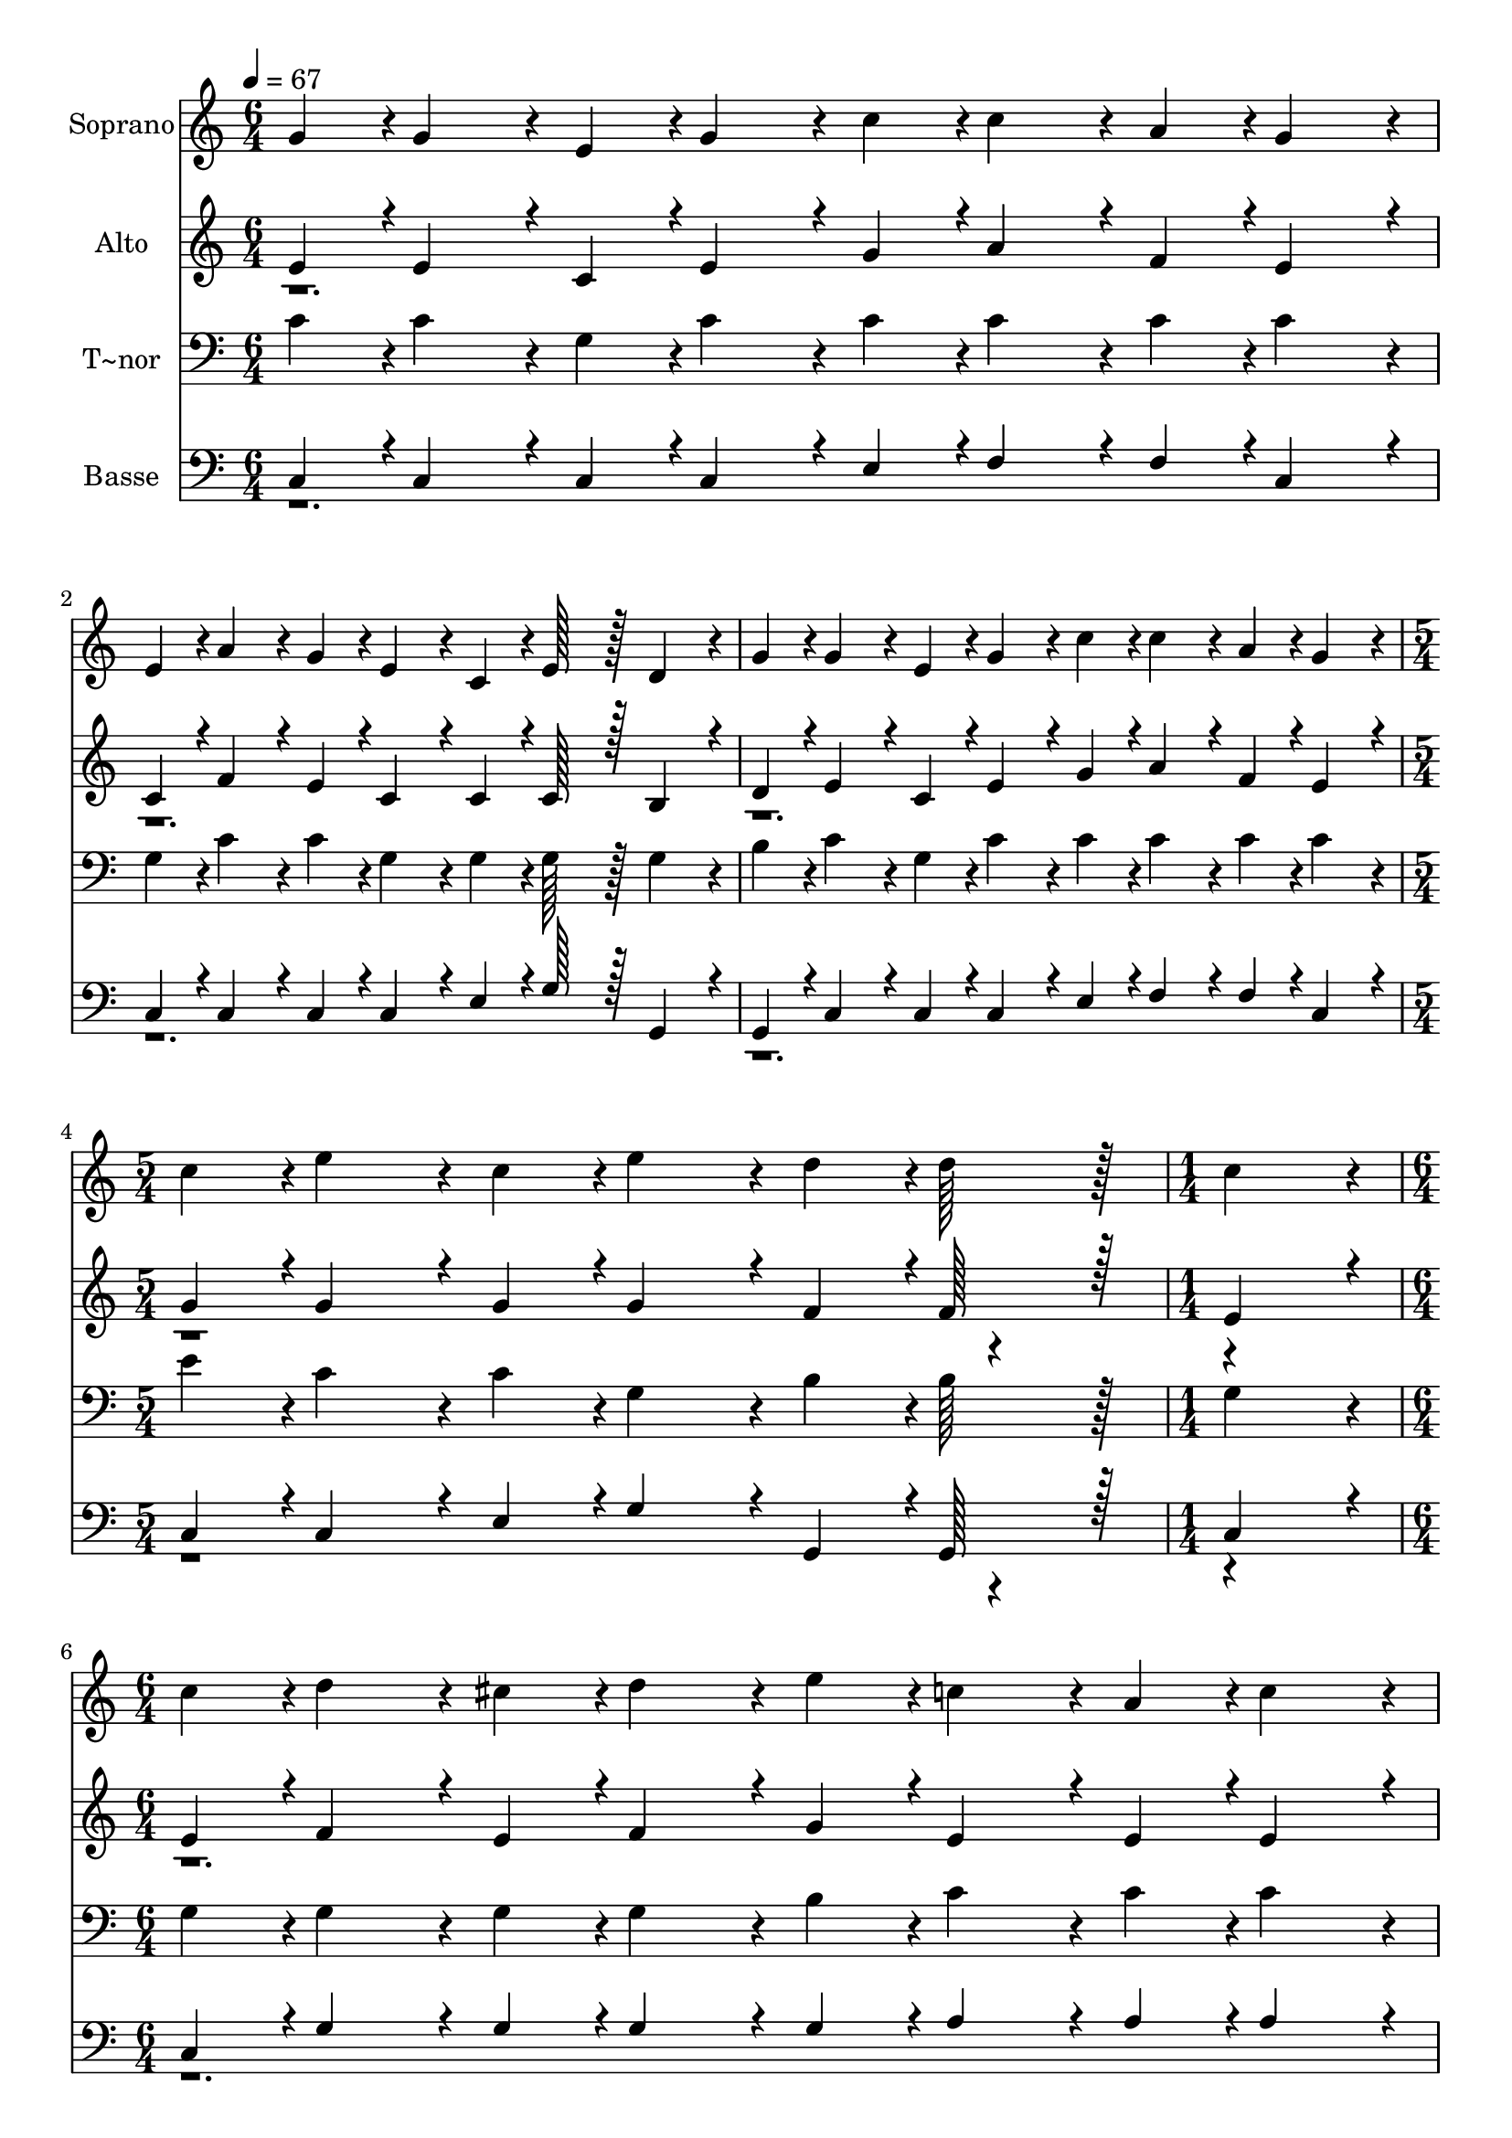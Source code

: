 % Lily was here -- automatically converted by c:/Program Files (x86)/LilyPond/usr/bin/midi2ly.py from output/260.mid
\version "2.14.0"

\layout {
  \context {
    \Voice
    \remove "Note_heads_engraver"
    \consists "Completion_heads_engraver"
    \remove "Rest_engraver"
    \consists "Completion_rest_engraver"
  }
}

trackAchannelA = {
  
  \time 6/4 
  
  \tempo 4 = 67 
  \skip 2*9 
  \time 5/4 
  \skip 4*5 
  | % 5
  
  \time 1/4 
  \skip 4 
  | % 6
  
  \time 6/4 
  \skip 1*3 
  \time 9/4 
  \skip 4*9 
  | % 9
  
  \time 6/4 
  \skip 1. 
  | % 10
  
  \time 1/4 
  
}

trackA = <<
  \context Voice = voiceA \trackAchannelA
>>


trackBchannelA = {
  
  \set Staff.instrumentName = "Soprano"
  
  \time 6/4 
  
  \tempo 4 = 67 
  \skip 2*9 
  \time 5/4 
  \skip 4*5 
  | % 5
  
  \time 1/4 
  \skip 4 
  | % 6
  
  \time 6/4 
  \skip 1*3 
  \time 9/4 
  \skip 4*9 
  | % 9
  
  \time 6/4 
  \skip 1. 
  | % 10
  
  \time 1/4 
  
}

trackBchannelB = \relative c {
  g''4*43/96 r4*5/96 g4*86/96 r4*10/96 e4*43/96 r4*5/96 
  | % 3
  g4*86/96 r4*10/96 
  | % 4
  c4*43/96 r4*5/96 c4*86/96 r4*10/96 a4*43/96 r4*5/96 
  | % 6
  g4*86/96 r4*10/96 
  | % 7
  e4*43/96 r4*5/96 a4*86/96 r4*10/96 g4*43/96 r4*5/96 
  | % 9
  e4*86/96 r4*10/96 
  | % 10
  c4*43/96 r4*5/96 e128*43 r128*5 
  | % 12
  d4*86/96 r4*10/96 
  | % 13
  g4*43/96 r4*5/96 g4*86/96 r4*10/96 e4*43/96 r4*5/96 
  | % 15
  g4*86/96 r4*10/96 
  | % 16
  c4*43/96 r4*5/96 c4*86/96 r4*10/96 a4*43/96 r4*5/96 
  | % 18
  g4*86/96 r4*10/96 
  | % 19
  c4*43/96 r4*5/96 e4*86/96 r4*10/96 c4*43/96 r4*5/96 
  | % 21
  e4*86/96 r4*10/96 
  | % 22
  d4*43/96 r4*5/96 d128*43 r128*5 
  | % 24
  c4*86/96 r4*10/96 
  | % 25
  c4*43/96 r4*5/96 d4*86/96 r4*10/96 cis4*43/96 r4*5/96 
  | % 27
  d4*86/96 r4*10/96 
  | % 28
  e4*43/96 r4*5/96 c4*86/96 r4*10/96 a4*43/96 r4*5/96 
  | % 30
  c4*86/96 r4*10/96 
  | % 31
  a4*43/96 r4*5/96 g4*86/96 r4*10/96 g4*43/96 r4*5/96 
  | % 33
  a4*86/96 r4*10/96 
  | % 34
  g4*43/96 r4*5/96 e4*86/96 r4*10/96 c4*43/96 r4*5/96 
  | % 36
  d128*75 r128*5 g4*43/96 r4*5/96 
  | % 39
  g4*172/96 r4*68/96 g4*43/96 r4*5/96 
  | % 42
  a128*43 r128*5 c4*259/96 r4*29/96 e4*86/96 r4*10/96 c4*43/96 
  r4*5/96 
  | % 48
  e4*86/96 r4*10/96 
  | % 49
  d4*43/96 r4*5/96 c4*326/96 
}

trackB = <<
  \context Voice = voiceA \trackBchannelA
  \context Voice = voiceB \trackBchannelB
>>


trackCchannelA = {
  
  \set Staff.instrumentName = "Alto"
  
  \time 6/4 
  
  \tempo 4 = 67 
  \skip 2*9 
  \time 5/4 
  \skip 4*5 
  | % 5
  
  \time 1/4 
  \skip 4 
  | % 6
  
  \time 6/4 
  \skip 1*3 
  \time 9/4 
  \skip 4*9 
  | % 9
  
  \time 6/4 
  \skip 1. 
  | % 10
  
  \time 1/4 
  
}

trackCchannelB = \relative c {
  \voiceOne
  e'4*43/96 r4*5/96 e4*86/96 r4*10/96 c4*43/96 r4*5/96 
  | % 3
  e4*86/96 r4*10/96 
  | % 4
  g4*43/96 r4*5/96 a4*86/96 r4*10/96 f4*43/96 r4*5/96 
  | % 6
  e4*86/96 r4*10/96 
  | % 7
  c4*43/96 r4*5/96 f4*86/96 r4*10/96 e4*43/96 r4*5/96 
  | % 9
  c4*86/96 r4*10/96 
  | % 10
  c4*43/96 r4*5/96 c128*43 r128*5 
  | % 12
  b4*86/96 r4*10/96 
  | % 13
  d4*43/96 r4*5/96 e4*86/96 r4*10/96 c4*43/96 r4*5/96 
  | % 15
  e4*86/96 r4*10/96 
  | % 16
  g4*43/96 r4*5/96 a4*86/96 r4*10/96 f4*43/96 r4*5/96 
  | % 18
  e4*86/96 r4*10/96 
  | % 19
  g4*43/96 r4*5/96 g4*86/96 r4*10/96 g4*43/96 r4*5/96 
  | % 21
  g4*86/96 r4*10/96 
  | % 22
  f4*43/96 r4*5/96 f128*43 r128*5 
  | % 24
  e4*86/96 r4*10/96 
  | % 25
  e4*43/96 r4*5/96 f4*86/96 r4*10/96 e4*43/96 r4*5/96 
  | % 27
  f4*86/96 r4*10/96 
  | % 28
  g4*43/96 r4*5/96 e4*86/96 r4*10/96 e4*43/96 r4*5/96 
  | % 30
  e4*86/96 r4*10/96 
  | % 31
  f4*43/96 r4*5/96 e4*86/96 r4*10/96 e4*43/96 r4*5/96 
  | % 33
  f4*86/96 r4*10/96 
  | % 34
  e4*43/96 r4*5/96 c4*86/96 r4*10/96 c4*43/96 r4*5/96 
  | % 36
  b128*75 r128*5 e4*43/96 r4*5/96 
  | % 39
  e4*172/96 r4*68/96 e4*43/96 r4*5/96 
  | % 42
  f128*43 r128*5 a4*259/96 r4*29/96 g4*86/96 r4*10/96 g4*43/96 
  r4*5/96 
  | % 48
  g4*86/96 r4*10/96 
  | % 49
  f4*43/96 r4*5/96 e4*326/96 
}

trackCchannelBvoiceB = \relative c {
  \voiceTwo
  r4*45 e'4*43/96 
}

trackC = <<
  \context Voice = voiceA \trackCchannelA
  \context Voice = voiceB \trackCchannelB
  \context Voice = voiceC \trackCchannelBvoiceB
>>


trackDchannelA = {
  
  \set Staff.instrumentName = "T~nor"
  
  \time 6/4 
  
  \tempo 4 = 67 
  \skip 2*9 
  \time 5/4 
  \skip 4*5 
  | % 5
  
  \time 1/4 
  \skip 4 
  | % 6
  
  \time 6/4 
  \skip 1*3 
  \time 9/4 
  \skip 4*9 
  | % 9
  
  \time 6/4 
  \skip 1. 
  | % 10
  
  \time 1/4 
  
}

trackDchannelB = \relative c {
  c'4*43/96 r4*5/96 c4*86/96 r4*10/96 g4*43/96 r4*5/96 
  | % 3
  c4*86/96 r4*10/96 
  | % 4
  c4*43/96 r4*5/96 c4*86/96 r4*10/96 c4*43/96 r4*5/96 
  | % 6
  c4*86/96 r4*10/96 
  | % 7
  g4*43/96 r4*5/96 c4*86/96 r4*10/96 c4*43/96 r4*5/96 
  | % 9
  g4*86/96 r4*10/96 
  | % 10
  g4*43/96 r4*5/96 g128*43 r128*5 
  | % 12
  g4*86/96 r4*10/96 
  | % 13
  b4*43/96 r4*5/96 c4*86/96 r4*10/96 g4*43/96 r4*5/96 
  | % 15
  c4*86/96 r4*10/96 
  | % 16
  c4*43/96 r4*5/96 c4*86/96 r4*10/96 c4*43/96 r4*5/96 
  | % 18
  c4*86/96 r4*10/96 
  | % 19
  e4*43/96 r4*5/96 c4*86/96 r4*10/96 c4*43/96 r4*5/96 
  | % 21
  g4*86/96 r4*10/96 
  | % 22
  b4*43/96 r4*5/96 b128*43 r128*5 
  | % 24
  g4*86/96 r4*10/96 
  | % 25
  g4*43/96 r4*5/96 g4*86/96 r4*10/96 g4*43/96 r4*5/96 
  | % 27
  g4*86/96 r4*10/96 
  | % 28
  b4*43/96 r4*5/96 c4*86/96 r4*10/96 c4*43/96 r4*5/96 
  | % 30
  c4*86/96 r4*10/96 
  | % 31
  c4*43/96 r4*5/96 c4*86/96 r4*10/96 c4*43/96 r4*5/96 
  | % 33
  c4*86/96 r4*10/96 
  | % 34
  c4*43/96 r4*5/96 g4*86/96 r4*10/96 g4*43/96 r4*5/96 
  | % 36
  g4*355/96 r4*29/96 
  | % 40
  c4*43/96 r4*5/96 c128*59 r128*21 
  | % 43
  c4*43/96 r4*5/96 c4*259/96 r4*29/96 c4*86/96 r4*10/96 c4*43/96 
  r4*5/96 
  | % 48
  c4*86/96 r4*10/96 
  | % 49
  b4*43/96 r4*5/96 g4*326/96 
}

trackD = <<

  \clef bass
  
  \context Voice = voiceA \trackDchannelA
  \context Voice = voiceB \trackDchannelB
>>


trackEchannelA = {
  
  \set Staff.instrumentName = "Basse"
  
  \time 6/4 
  
  \tempo 4 = 67 
  \skip 2*9 
  \time 5/4 
  \skip 4*5 
  | % 5
  
  \time 1/4 
  \skip 4 
  | % 6
  
  \time 6/4 
  \skip 1*3 
  \time 9/4 
  \skip 4*9 
  | % 9
  
  \time 6/4 
  \skip 1. 
  | % 10
  
  \time 1/4 
  
}

trackEchannelB = \relative c {
  \voiceOne
  c4*43/96 r4*5/96 c4*86/96 r4*10/96 c4*43/96 r4*5/96 
  | % 3
  c4*86/96 r4*10/96 
  | % 4
  e4*43/96 r4*5/96 f4*86/96 r4*10/96 f4*43/96 r4*5/96 
  | % 6
  c4*86/96 r4*10/96 
  | % 7
  c4*43/96 r4*5/96 c4*86/96 r4*10/96 c4*43/96 r4*5/96 
  | % 9
  c4*86/96 r4*10/96 
  | % 10
  e4*43/96 r4*5/96 g128*43 r128*5 
  | % 12
  g,4*86/96 r4*10/96 
  | % 13
  g4*43/96 r4*5/96 c4*86/96 r4*10/96 c4*43/96 r4*5/96 
  | % 15
  c4*86/96 r4*10/96 
  | % 16
  e4*43/96 r4*5/96 f4*86/96 r4*10/96 f4*43/96 r4*5/96 
  | % 18
  c4*86/96 r4*10/96 
  | % 19
  c4*43/96 r4*5/96 c4*86/96 r4*10/96 e4*43/96 r4*5/96 
  | % 21
  g4*86/96 r4*10/96 
  | % 22
  g,4*43/96 r4*5/96 g128*43 r128*5 
  | % 24
  c4*86/96 r4*10/96 
  | % 25
  c4*43/96 r4*5/96 g'4*86/96 r4*10/96 g4*43/96 r4*5/96 
  | % 27
  g4*86/96 r4*10/96 
  | % 28
  g4*43/96 r4*5/96 a4*86/96 r4*10/96 a4*43/96 r4*5/96 
  | % 30
  a4*86/96 r4*10/96 
  | % 31
  f4*43/96 r4*5/96 c4*86/96 r4*10/96 c4*43/96 r4*5/96 
  | % 33
  c4*86/96 r4*10/96 
  | % 34
  c4*43/96 r4*5/96 c4*86/96 r4*10/96 e4*43/96 r4*5/96 
  | % 36
  g4*355/96 r4*29/96 
  | % 40
  c,4*43/96 r4*5/96 c128*59 r128*21 
  | % 43
  f4*43/96 r4*5/96 f4*259/96 r4*29/96 c4*86/96 r4*10/96 e4*43/96 
  r4*5/96 
  | % 48
  g4*86/96 r4*10/96 
  | % 49
  g,4*43/96 r4*5/96 c4*326/96 
}

trackEchannelBvoiceB = \relative c {
  \voiceTwo
  r4*45 c4*43/96 
}

trackE = <<

  \clef bass
  
  \context Voice = voiceA \trackEchannelA
  \context Voice = voiceB \trackEchannelB
  \context Voice = voiceC \trackEchannelBvoiceB
>>


\score {
  <<
    \context Staff=trackB \trackA
    \context Staff=trackB \trackB
    \context Staff=trackC \trackA
    \context Staff=trackC \trackC
    \context Staff=trackD \trackA
    \context Staff=trackD \trackD
    \context Staff=trackE \trackA
    \context Staff=trackE \trackE
  >>
  \layout {}
  \midi {}
}

